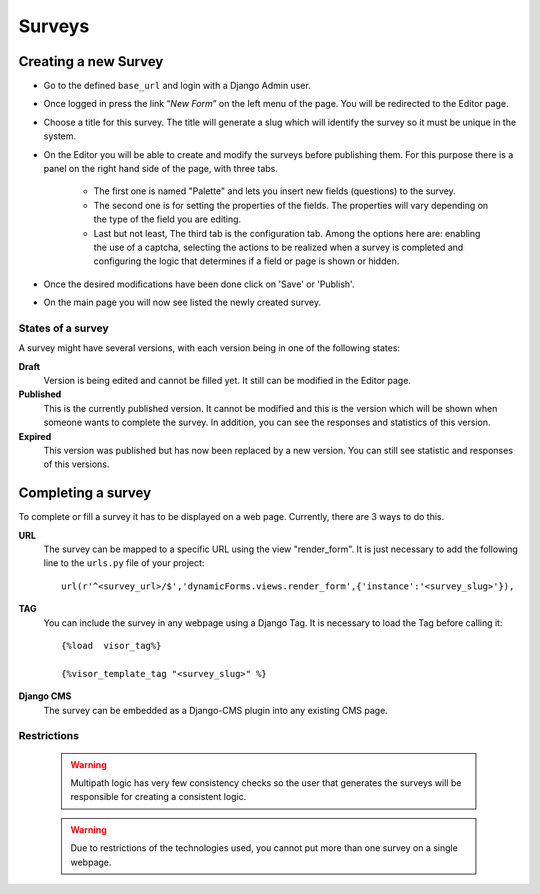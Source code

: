 Surveys
=======

Creating a new Survey
---------------------

* Go to the defined ``base_url`` and login with a Django Admin user.
* Once logged in press the link “*New Form*” on the left menu of the page. You will be redirected to the Editor page.
* Choose a title for this survey. The title will generate a slug which will identify the survey so it must be unique in the system.
* On the Editor you will be able to create and modify the surveys before publishing them. For this purpose there is a panel on the right hand side of the page, with three tabs.

	* The first one is named "Palette" and lets you insert new fields (questions) to the survey.
	* The second one is for setting the properties of the fields. The properties will vary depending on the type of the field you are editing.
	* Last but not least, The third tab is the configuration tab. Among the options here are: enabling the use of a captcha, selecting the actions to be realized when a survey is completed and configuring the logic that determines if a field or page is shown or hidden.

* Once the desired modifications have been done click on 'Save' or 'Publish'.
* On the main page you will now see listed the newly created survey.

States of a survey
^^^^^^^^^^^^^^^^^^

A survey might have several versions, with each version being in one of the following states:

**Draft**
  Version is being edited and cannot be filled yet. It still can be modified in the Editor page.

**Published**
  This is the currently published version. It cannot be modified and this is the version which will be shown when someone wants to complete the survey. In addition, you can see the responses and statistics of this version.

**Expired**
  This version was published but has now been replaced by a new version. You can still see statistic and responses of this versions.

Completing a survey
-------------------

To complete or fill a survey it has to be displayed on a web page. Currently, there are 3 ways to do this.

**URL**
  The survey can be mapped to a specific URL using the view "render_form".
  It is just necessary to add the following line to the ``urls.py`` file of your project::

	url(r'^<survey_url>/$','dynamicForms.views.render_form',{'instance':'<survey_slug>'}),

**TAG**
  You can include the survey in any webpage using a Django Tag. It is necessary to load the Tag before calling it::

	{%load  visor_tag%}

	{%visor_template_tag "<survey_slug>" %}


**Django CMS**
  The survey can be embedded as a Django-CMS plugin into any existing CMS page.

Restrictions
^^^^^^^^^^^^

  .. warning::
    Multipath logic has very few consistency checks so the user that generates the surveys will be responsible for creating a consistent logic.

  .. warning::
    Due to restrictions of the technologies used, you cannot put more than one survey on a single webpage.
